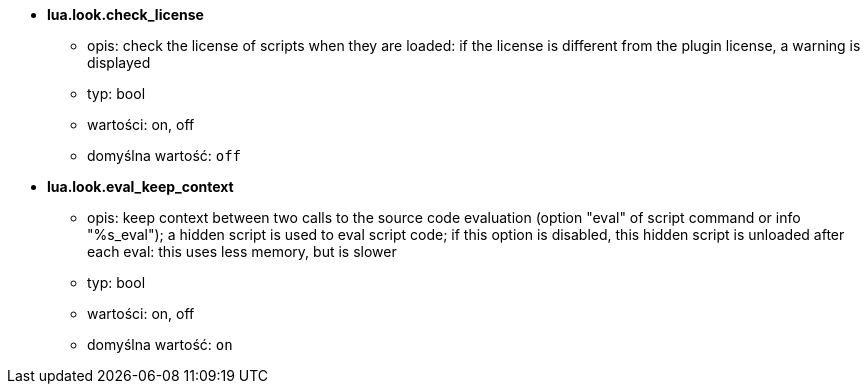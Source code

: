 //
// This file is auto-generated by script docgen.py.
// DO NOT EDIT BY HAND!
//
* [[option_lua.look.check_license]] *lua.look.check_license*
** opis: pass:none[check the license of scripts when they are loaded: if the license is different from the plugin license, a warning is displayed]
** typ: bool
** wartości: on, off
** domyślna wartość: `+off+`

* [[option_lua.look.eval_keep_context]] *lua.look.eval_keep_context*
** opis: pass:none[keep context between two calls to the source code evaluation (option "eval" of script command or info "%s_eval"); a hidden script is used to eval script code; if this option is disabled, this hidden script is unloaded after each eval: this uses less memory, but is slower]
** typ: bool
** wartości: on, off
** domyślna wartość: `+on+`
